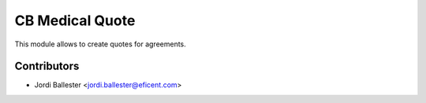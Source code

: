 ================
CB Medical Quote
================

This module allows to create quotes for agreements.


Contributors
------------

* Jordi Ballester <jordi.ballester@eficent.com>
